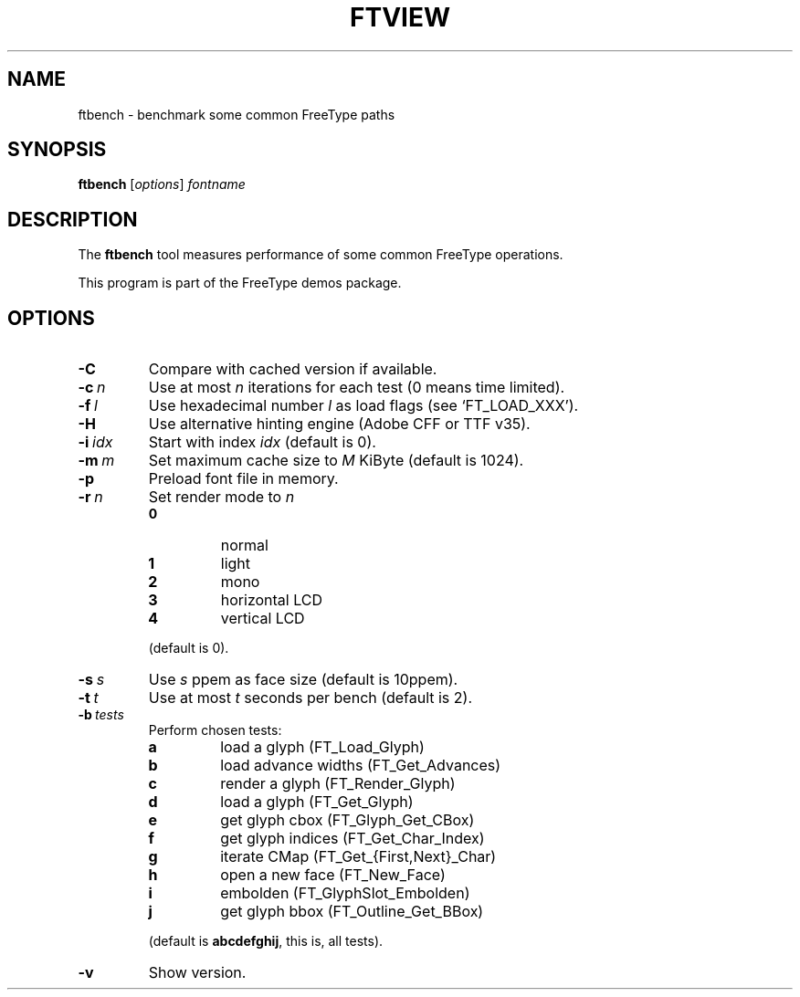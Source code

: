 .TH FTVIEW 1 "November 2013" "Freetype 2.5.1"
.
.
.SH NAME
.
ftbench \- benchmark some common FreeType paths
.
.
.SH SYNOPSIS
.
.B ftbench
.RI [ options ]
.I fontname
.
.
.SH DESCRIPTION
.
The
.B ftbench
tool measures performance of some common FreeType operations.
.
.PP
This program is part of the FreeType demos package.
.
.
.SH OPTIONS
.
.TP
.B \-C
Compare with cached version if available.
.
.TP
.BI \-c \ n
Use at most
.I n
iterations for each test (0 means time limited).
.
.TP
.BI \-f \ l
Use hexadecimal number
.I l
as load flags (see `FT_LOAD_XXX').
.
.TP
.B \-H
Use alternative hinting engine (Adobe CFF or TTF v35).
.
.TP
.BI \-i \ idx
Start with index
.I idx
(default is 0).
.
.TP
.BI \-m \ m
Set maximum cache size to
.I M
KiByte (default is 1024).
.
.TP
.B \-p
Preload font file in memory.
.
.TP
.BI \-r \ n
Set render mode to
.I n
.
.RS
.TP
.B 0
normal
.TP
.B 1
light
.TP
.B 2
mono
.TP
.B 3
horizontal LCD
.TP
.B 4
vertical LCD
.RE
.
.IP
(default is 0).
.
.TP
.BI \-s \ s
Use
.I s
ppem as face size (default is 10ppem).
.
.TP
.BI \-t \ t
Use at most
.I t
seconds per bench (default is 2).
.
.TP
.BI \-b \ tests
Perform chosen tests:
.
.RS
.TP
.B a
load a glyph (FT_Load_Glyph)
.TP
.B b
load advance widths (FT_Get_Advances)
.TP
.B c
render a glyph (FT_Render_Glyph)
.TP
.B d
load a glyph (FT_Get_Glyph)
.TP
.B e
get glyph cbox (FT_Glyph_Get_CBox)
.TP
.B f
get glyph indices (FT_Get_Char_Index)
.TP
.B g
iterate CMap (FT_Get_{First,Next}_Char)
.TP
.B h
open a new face (FT_New_Face)
.TP
.B i
embolden (FT_GlyphSlot_Embolden)
.TP
.B j
get glyph bbox (FT_Outline_Get_BBox)
.RE
.
.IP
(default is
.BR abcdefghij ,
this is, all tests).
.
.TP
.B \-v
Show version.
.
.\" eof
